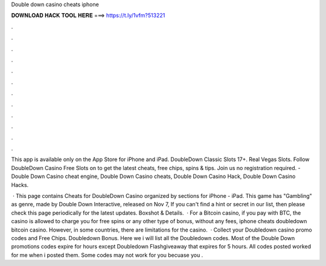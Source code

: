 Double down casino cheats iphone



𝐃𝐎𝐖𝐍𝐋𝐎𝐀𝐃 𝐇𝐀𝐂𝐊 𝐓𝐎𝐎𝐋 𝐇𝐄𝐑𝐄 ===> https://t.ly/1vfm?513221



.



.



.



.



.



.



.



.



.



.



.



.

This app is available only on the App Store for iPhone and iPad. DoubleDown Classic Slots 17+. Real Vegas Slots. Follow DoubleDown Casino Free Slots on  to get the latest cheats, free chips, spins & tips. Join us no registration required. - Double Down Casino cheat engine, Double Down Casino cheats, Double Down Casino Hack, Double Down Casino Hacks.

 · This page contains Cheats for DoubleDown Casino organized by sections for iPhone - iPad. This game has "Gambling" as genre, made by Double Down Interactive, released on Nov 7, If you can't find a hint or secret in our list, then please check this page periodically for the latest updates. Boxshot & Details.  · For a Bitcoin casino, if you pay with BTC, the casino is allowed to charge you for free spins or any other type of bonus, without any fees, iphone cheats doubledown bitcoin casino. However, in some countries, there are limitations for the casino.  · Collect your Doubledown casino promo codes and Free Chips. Doubledown Bonus. Here we i will list all the Doubledown codes. Most of the Double Down promotions codes expire for hours except Doubledown Flashgiveaway that expires for 5 hours. All codes posted worked for me when i posted them. Some codes may not work for you becuase you .
